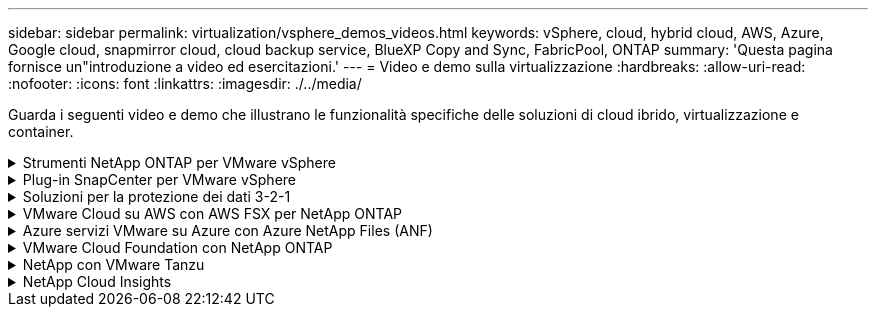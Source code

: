 ---
sidebar: sidebar 
permalink: virtualization/vsphere_demos_videos.html 
keywords: vSphere, cloud, hybrid cloud, AWS, Azure, Google cloud, snapmirror cloud, cloud backup service, BlueXP Copy and Sync, FabricPool, ONTAP 
summary: 'Questa pagina fornisce un"introduzione a video ed esercitazioni.' 
---
= Video e demo sulla virtualizzazione
:hardbreaks:
:allow-uri-read: 
:nofooter: 
:icons: font
:linkattrs: 
:imagesdir: ./../media/


[role="lead"]
Guarda i seguenti video e demo che illustrano le funzionalità specifiche delle soluzioni di cloud ibrido, virtualizzazione e container.

.Strumenti NetApp ONTAP per VMware vSphere
[%collapsible]
====
.Strumenti ONTAP per VMware - Panoramica
video::e8071955-f6f1-45a0-a868-b12a010bba44[panopto]
.Provisioning di archivi dati VMware iSCSI con ONTAP
video::5c047271-aecc-437c-a444-b01200f9671a[panopto]
.Provisioning di archivi dati VMware NFS con ONTAP
video::a34bcd1c-3aaa-4917-9a5d-b01200f97f08[panopto]
====
.Plug-in SnapCenter per VMware vSphere
[%collapsible]
====
Il software NetApp SnapCenter è una piattaforma aziendale di facile utilizzo per coordinare e gestire in modo sicuro la protezione dei dati tra applicazioni, database e file system.

Il plug-in SnapCenter per VMware vSphere consente di eseguire operazioni di backup, ripristino e collegamento per macchine virtuali e operazioni di backup e montaggio per datastore registrati con SnapCenter direttamente in VMware vCenter.

Per ulteriori informazioni sul plug-in NetApp SnapCenter per VMware vSphere, consultare la link:https://docs.netapp.com/ocsc-42/index.jsp?topic=%2Fcom.netapp.doc.ocsc-con%2FGUID-29BABBA7-B15F-452F-B137-2E5B269084B9.html["Panoramica del plug-in NetApp SnapCenter per VMware vSphere"].

.Plug-in SnapCenter per VMware vSphere - prerequisiti della soluzione
video::38881de9-9ab5-4a8e-a17d-b01200fade6a[panopto,width=360]
.Plug-in SnapCenter per VMware vSphere - implementazione
video::10cbcf2c-9964-41aa-ad7f-b01200faca01[panopto,width=360]
.Plug-in SnapCenter per VMware vSphere - flusso di lavoro di backup
video::b7272f18-c424-4cc3-bc0d-b01200faaf25[panopto,width=360]
.Plug-in SnapCenter per VMware vSphere - flusso di lavoro di ripristino
video::ed41002e-585c-445d-a60c-b01200fb1188[panopto,width=360]
.SnapCenter - flusso di lavoro di ripristino SQL
video::8df4ad1f-83ad-448b-9405-b01200fb2567[panopto,width=360]
====
.Soluzioni per la protezione dei dati 3-2-1
[%collapsible]
====
Le soluzioni per la protezione dei dati 3-2-1 combinano backup primari e secondari on-premise, utilizzando la tecnologia SnapMirror, con copie replicate sullo storage a oggetti utilizzando il backup e recovery di BlueXP.

.Protezione dei dati 3-2-1 per datastore VMFS con plug-in SnapCenter per backup e recovery di VMware vSphere e BlueXP per macchine virtuali
video::7c21f3fc-4025-4d8f-b54c-b0e001504c76[panopto,width=360]
====
.VMware Cloud su AWS con AWS FSX per NetApp ONTAP
[%collapsible]
====
.Storage connesso guest Windows con FSX ONTAP utilizzando iSCSI
video::0d03e040-634f-4086-8cb5-b01200fb8515[panopto,width=360]
.Storage connesso guest Linux con FSX ONTAP con NFS
video::c3befe1b-4f32-4839-a031-b01200fb6d60[panopto,width=360]
.Risparmi sul TCO di VMware Cloud su AWS con Amazon FSX per NetApp ONTAP
video::f0fedec5-dc17-47af-8821-b01200f00e08[panopto,width=360]
.Archivio dati supplementare VMware Cloud su AWS con Amazon FSX per NetApp ONTAP
video::2065dcc1-f31a-4e71-a7d5-b01200f01171[panopto,width=360]
.Installazione della configurazione e dell'implementazione di VMware HCX per VMC
video::6132c921-a44c-4c81-aab7-b01200fb5d29[panopto,width=360]
.Dimostrazione della migrazione a VMotion con VMware HCX per VMC e FSxN
video::52661f10-3f90-4f3d-865a-b01200f06d31[panopto,width=360]
.Dimostrazione della migrazione a freddo con VMware HCX per VMC e FSxN
video::685c0dc2-9d8a-42ff-b46d-b01200f056b0[panopto,width=360]
====
.Azure servizi VMware su Azure con Azure NetApp Files (ANF)
[%collapsible]
====
.Panoramica del datastore supplementare della soluzione VMware Azure con Azure NetApp Files
video::8c5ddb30-6c31-4cde-86e2-b01200effbd6[panopto,width=360]
.Soluzione VMware Azure DR con Cloud Volumes ONTAP, SnapCenter e JetStream
video::5cd19888-8314-4cfc-ba30-b01200efff4f[panopto,width=360]
.Dimostrazione della migrazione a freddo con VMware HCX per AVS e ANF
video::b7ffa5ad-5559-4e56-a166-b01200f025bc[panopto,width=360]
.Dimostrazione di VMotion con VMware HCX per AVS e ANF
video::986bb505-6f3d-4a5a-b016-b01200f03f18[panopto,width=360]
.Dimostrazione della migrazione in blocco con VMware HCX per AVS e ANF
video::255640f5-4dff-438c-8d50-b01200f017d1[panopto,width=360]
====
.VMware Cloud Foundation con NetApp ONTAP
[%collapsible]
====
.Archivi dati NFS come archiviazione principale per i domini del carico di lavoro VCF
video::9b66ac8d-d2b1-4ac4-a33c-b16900f67df6[panopto]
.Archivi dati iSCSI come archiviazione supplementare per i domini di gestione VCF
video::1d0e1af1-40ae-483a-be6f-b156015507cc[panopto]
====
.NetApp con VMware Tanzu
[%collapsible]
====
VMware Tanzu consente ai clienti di implementare, amministrare e gestire il proprio ambiente Kubernetes tramite vSphere o VMware Cloud Foundation. Questo portfolio di prodotti VMware consente ai clienti di gestire tutti i cluster Kubernetes pertinenti da un singolo piano di controllo scegliendo l'edizione VMware Tanzu più adatta alle loro esigenze.

Per ulteriori informazioni su VMware Tanzu, consultare https://tanzu.vmware.com/tanzu["Panoramica di VMware Tanzu"^]. Questa recensione illustra i casi d'utilizzo, le aggiunte disponibili e molto altro ancora su VMware Tanzu.

.Come utilizzare vVol con NetApp e VMware Tanzu Basic, parte 1
video::ZtbXeOJKhrc[youtube,width=360]
.Come utilizzare vVol con NetApp e VMware Tanzu Basic, parte 2
video::FVRKjWH7AoE[youtube,width=360]
.Come utilizzare vVol con NetApp e VMware Tanzu Basic, parte 3
video::Y-34SUtTTtU[youtube,width=360]
====
.NetApp Cloud Insights
[%collapsible]
====
NetApp Cloud Insights è una piattaforma completa di monitoring e analytics progettata per fornire visibilità e controllo sulla tua infrastruttura cloud e on-premise.

.NetApp Cloud Insights - osservabilità per il moderno data center
video::1e4da521-3104-4d51-8cde-b0e001502d3d[panopto,width=360]
====